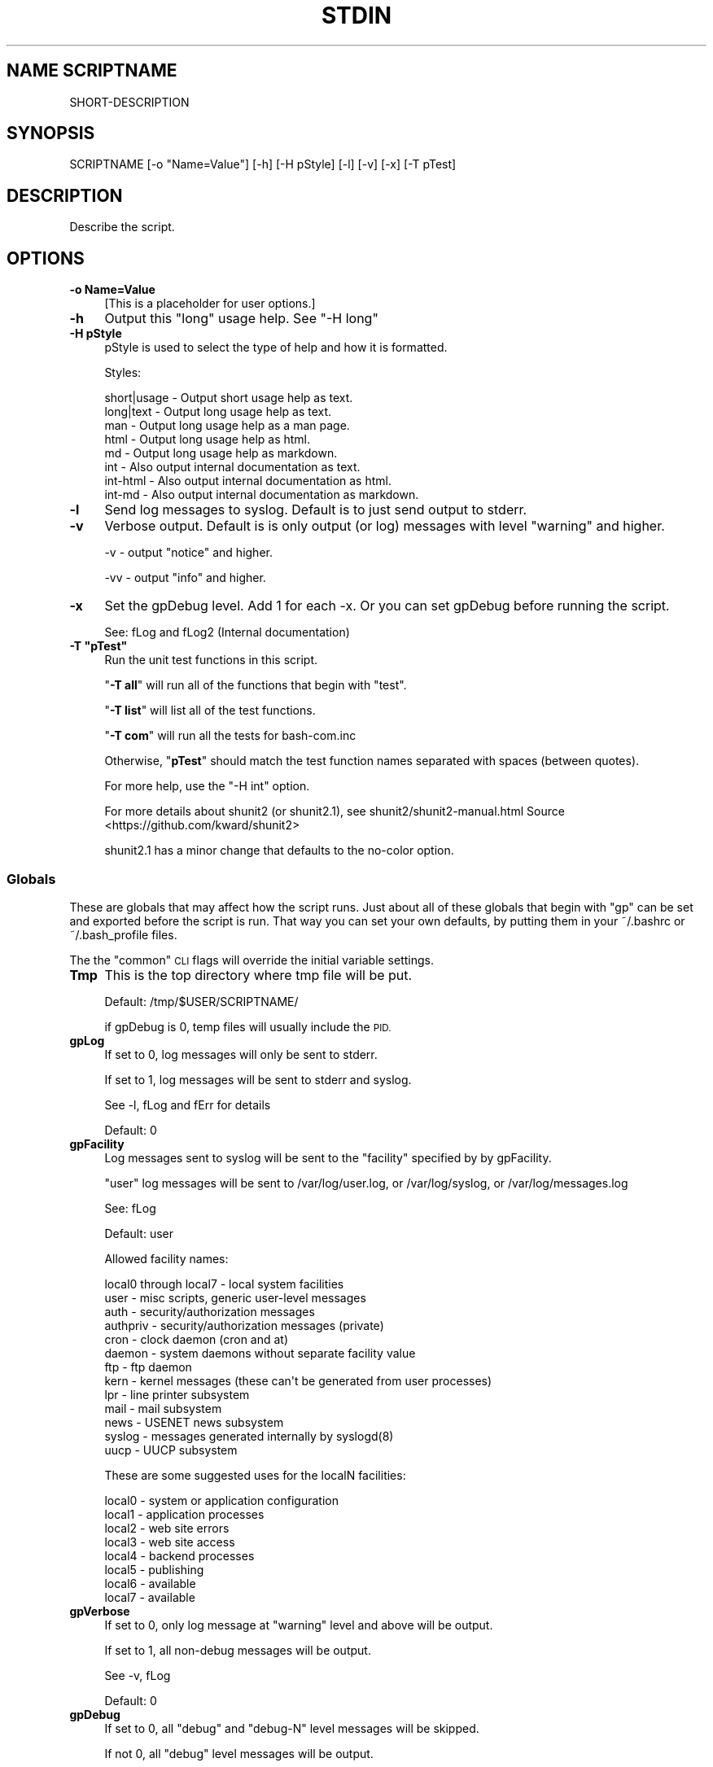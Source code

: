 .\" Automatically generated by Pod::Man 4.14 (Pod::Simple 3.40)
.\"
.\" Standard preamble:
.\" ========================================================================
.de Sp \" Vertical space (when we can't use .PP)
.if t .sp .5v
.if n .sp
..
.de Vb \" Begin verbatim text
.ft CW
.nf
.ne \\$1
..
.de Ve \" End verbatim text
.ft R
.fi
..
.\" Set up some character translations and predefined strings.  \*(-- will
.\" give an unbreakable dash, \*(PI will give pi, \*(L" will give a left
.\" double quote, and \*(R" will give a right double quote.  \*(C+ will
.\" give a nicer C++.  Capital omega is used to do unbreakable dashes and
.\" therefore won't be available.  \*(C` and \*(C' expand to `' in nroff,
.\" nothing in troff, for use with C<>.
.tr \(*W-
.ds C+ C\v'-.1v'\h'-1p'\s-2+\h'-1p'+\s0\v'.1v'\h'-1p'
.ie n \{\
.    ds -- \(*W-
.    ds PI pi
.    if (\n(.H=4u)&(1m=24u) .ds -- \(*W\h'-12u'\(*W\h'-12u'-\" diablo 10 pitch
.    if (\n(.H=4u)&(1m=20u) .ds -- \(*W\h'-12u'\(*W\h'-8u'-\"  diablo 12 pitch
.    ds L" ""
.    ds R" ""
.    ds C` ""
.    ds C' ""
'br\}
.el\{\
.    ds -- \|\(em\|
.    ds PI \(*p
.    ds L" ``
.    ds R" ''
.    ds C`
.    ds C'
'br\}
.\"
.\" Escape single quotes in literal strings from groff's Unicode transform.
.ie \n(.g .ds Aq \(aq
.el       .ds Aq '
.\"
.\" If the F register is >0, we'll generate index entries on stderr for
.\" titles (.TH), headers (.SH), subsections (.SS), items (.Ip), and index
.\" entries marked with X<> in POD.  Of course, you'll have to process the
.\" output yourself in some meaningful fashion.
.\"
.\" Avoid warning from groff about undefined register 'F'.
.de IX
..
.nr rF 0
.if \n(.g .if rF .nr rF 1
.if (\n(rF:(\n(.g==0)) \{\
.    if \nF \{\
.        de IX
.        tm Index:\\$1\t\\n%\t"\\$2"
..
.        if !\nF==2 \{\
.            nr % 0
.            nr F 2
.        \}
.    \}
.\}
.rr rF
.\"
.\" Accent mark definitions (@(#)ms.acc 1.5 88/02/08 SMI; from UCB 4.2).
.\" Fear.  Run.  Save yourself.  No user-serviceable parts.
.    \" fudge factors for nroff and troff
.if n \{\
.    ds #H 0
.    ds #V .8m
.    ds #F .3m
.    ds #[ \f1
.    ds #] \fP
.\}
.if t \{\
.    ds #H ((1u-(\\\\n(.fu%2u))*.13m)
.    ds #V .6m
.    ds #F 0
.    ds #[ \&
.    ds #] \&
.\}
.    \" simple accents for nroff and troff
.if n \{\
.    ds ' \&
.    ds ` \&
.    ds ^ \&
.    ds , \&
.    ds ~ ~
.    ds /
.\}
.if t \{\
.    ds ' \\k:\h'-(\\n(.wu*8/10-\*(#H)'\'\h"|\\n:u"
.    ds ` \\k:\h'-(\\n(.wu*8/10-\*(#H)'\`\h'|\\n:u'
.    ds ^ \\k:\h'-(\\n(.wu*10/11-\*(#H)'^\h'|\\n:u'
.    ds , \\k:\h'-(\\n(.wu*8/10)',\h'|\\n:u'
.    ds ~ \\k:\h'-(\\n(.wu-\*(#H-.1m)'~\h'|\\n:u'
.    ds / \\k:\h'-(\\n(.wu*8/10-\*(#H)'\z\(sl\h'|\\n:u'
.\}
.    \" troff and (daisy-wheel) nroff accents
.ds : \\k:\h'-(\\n(.wu*8/10-\*(#H+.1m+\*(#F)'\v'-\*(#V'\z.\h'.2m+\*(#F'.\h'|\\n:u'\v'\*(#V'
.ds 8 \h'\*(#H'\(*b\h'-\*(#H'
.ds o \\k:\h'-(\\n(.wu+\w'\(de'u-\*(#H)/2u'\v'-.3n'\*(#[\z\(de\v'.3n'\h'|\\n:u'\*(#]
.ds d- \h'\*(#H'\(pd\h'-\w'~'u'\v'-.25m'\f2\(hy\fP\v'.25m'\h'-\*(#H'
.ds D- D\\k:\h'-\w'D'u'\v'-.11m'\z\(hy\v'.11m'\h'|\\n:u'
.ds th \*(#[\v'.3m'\s+1I\s-1\v'-.3m'\h'-(\w'I'u*2/3)'\s-1o\s+1\*(#]
.ds Th \*(#[\s+2I\s-2\h'-\w'I'u*3/5'\v'-.3m'o\v'.3m'\*(#]
.ds ae a\h'-(\w'a'u*4/10)'e
.ds Ae A\h'-(\w'A'u*4/10)'E
.    \" corrections for vroff
.if v .ds ~ \\k:\h'-(\\n(.wu*9/10-\*(#H)'\s-2\u~\d\s+2\h'|\\n:u'
.if v .ds ^ \\k:\h'-(\\n(.wu*10/11-\*(#H)'\v'-.4m'^\v'.4m'\h'|\\n:u'
.    \" for low resolution devices (crt and lpr)
.if \n(.H>23 .if \n(.V>19 \
\{\
.    ds : e
.    ds 8 ss
.    ds o a
.    ds d- d\h'-1'\(ga
.    ds D- D\h'-1'\(hy
.    ds th \o'bp'
.    ds Th \o'LP'
.    ds ae ae
.    ds Ae AE
.\}
.rm #[ #] #H #V #F C
.\" ========================================================================
.\"
.IX Title "STDIN 1"
.TH STDIN 1 "2022-12-20" "perl v5.32.1" "User Contributed Perl Documentation"
.\" For nroff, turn off justification.  Always turn off hyphenation; it makes
.\" way too many mistakes in technical documents.
.if n .ad l
.nh
.SH "NAME SCRIPTNAME"
.IX Header "NAME SCRIPTNAME"
SHORT-DESCRIPTION
.SH "SYNOPSIS"
.IX Header "SYNOPSIS"
.Vb 1
\&        SCRIPTNAME [\-o "Name=Value"] [\-h] [\-H pStyle] [\-l] [\-v] [\-x] [\-T pTest]
.Ve
.SH "DESCRIPTION"
.IX Header "DESCRIPTION"
Describe the script.
.SH "OPTIONS"
.IX Header "OPTIONS"
.IP "\fB\-o Name=Value\fR" 4
.IX Item "-o Name=Value"
[This is a placeholder for user options.]
.IP "\fB\-h\fR" 4
.IX Item "-h"
Output this \*(L"long\*(R" usage help. See \*(L"\-H long\*(R"
.IP "\fB\-H pStyle\fR" 4
.IX Item "-H pStyle"
pStyle is used to select the type of help and how it is formatted.
.Sp
Styles:
.Sp
.Vb 8
\&    short|usage \- Output short usage help as text.
\&    long|text   \- Output long usage help as text.
\&    man         \- Output long usage help as a man page.
\&    html        \- Output long usage help as html.
\&    md          \- Output long usage help as markdown.
\&    int         \- Also output internal documentation as text.
\&    int\-html    \- Also output internal documentation as html.
\&    int\-md      \- Also output internal documentation as markdown.
.Ve
.IP "\fB\-l\fR" 4
.IX Item "-l"
Send log messages to syslog. Default is to just send output to stderr.
.IP "\fB\-v\fR" 4
.IX Item "-v"
Verbose output. Default is is only output (or log) messages with
level \*(L"warning\*(R" and higher.
.Sp
\&\-v \- output \*(L"notice\*(R" and higher.
.Sp
\&\-vv \- output \*(L"info\*(R" and higher.
.IP "\fB\-x\fR" 4
.IX Item "-x"
Set the gpDebug level. Add 1 for each \-x.
Or you can set gpDebug before running the script.
.Sp
See: fLog and fLog2 (Internal documentation)
.ie n .IP "\fB\-T ""pTest""\fR" 4
.el .IP "\fB\-T ``pTest''\fR" 4
.IX Item "-T pTest"
Run the unit test functions in this script.
.Sp
"\fB\-T all\fR\*(L" will run all of the functions that begin with \*(R"test".
.Sp
"\fB\-T list\fR" will list all of the test functions.
.Sp
"\fB\-T com\fR" will run all the tests for bash\-com.inc
.Sp
Otherwise, "\fBpTest\fR" should match the test function names separated
with spaces (between quotes).
.Sp
For more help, use the \*(L"\-H int\*(R" option.
.Sp
For more details about shunit2 (or shunit2.1), see
shunit2/shunit2\-manual.html Source <https://github.com/kward/shunit2>
.Sp
shunit2.1 has a minor change that defaults to the no-color option.
.SS "Globals"
.IX Subsection "Globals"
These are globals that may affect how the script runs. Just about all
of these globals that begin with \*(L"gp\*(R" can be set and exported before
the script is run. That way you can set your own defaults, by putting
them in your ~/.bashrc or ~/.bash_profile files.
.PP
The the \*(L"common\*(R" \s-1CLI\s0 flags will override the initial variable settings.
.IP "\fBTmp\fR" 4
.IX Item "Tmp"
This is the top directory where tmp file will be put.
.Sp
Default: /tmp/$USER/SCRIPTNAME/
.Sp
if gpDebug is 0, temp files will usually include the \s-1PID.\s0
.IP "\fBgpLog\fR" 4
.IX Item "gpLog"
If set to 0, log messages will only be sent to stderr.
.Sp
If set to 1, log messages will be sent to stderr and syslog.
.Sp
See \-l, fLog and fErr for details
.Sp
Default: 0
.IP "\fBgpFacility\fR" 4
.IX Item "gpFacility"
Log messages sent to syslog will be sent to the \*(L"facility\*(R" specified
by by gpFacility.
.Sp
\&\*(L"user\*(R" log messages will be sent to /var/log/user.log, or
/var/log/syslog, or /var/log/messages.log
.Sp
See: fLog
.Sp
Default: user
.Sp
Allowed facility names:
.Sp
.Vb 10
\& local0 through local7 \- local system facilities
\& user \- misc scripts, generic user\-level messages
\& auth \- security/authorization messages
\& authpriv \- security/authorization messages (private)
\& cron \- clock daemon (cron and at)
\& daemon \- system daemons without separate facility value
\& ftp \- ftp daemon
\& kern \- kernel  messages  (these  can\*(Aqt be generated from user processes)
\& lpr \- line printer subsystem
\& mail \- mail subsystem
\& news \- USENET news subsystem
\& syslog \- messages generated internally by syslogd(8)
\& uucp \- UUCP subsystem
.Ve
.Sp
These are some suggested uses for the localN facilities:
.Sp
.Vb 8
\& local0 \- system or application configuration
\& local1 \- application processes
\& local2 \- web site errors
\& local3 \- web site access
\& local4 \- backend processes
\& local5 \- publishing
\& local6 \- available
\& local7 \- available
.Ve
.IP "\fBgpVerbose\fR" 4
.IX Item "gpVerbose"
If set to 0, only log message at \*(L"warning\*(R" level and above will be output.
.Sp
If set to 1, all non-debug messages will be output.
.Sp
See \-v, fLog
.Sp
Default: 0
.IP "\fBgpDebug\fR" 4
.IX Item "gpDebug"
If set to 0, all \*(L"debug\*(R" and \*(L"debug-N\*(R" level messages will be skipped.
.Sp
If not 0, all \*(L"debug\*(R" level messages will be output.
.Sp
Or if \*(L"debug-N\*(R" level is used, then if gpDebug is <= N, then the
log message will be output, otherwise it is skipped.
.Sp
See \-x
.SH "RETURN VALUE"
.IX Header "RETURN VALUE"
[What the program or function returns if successful.]
.SH "ERRORS"
.IX Header "ERRORS"
Fatal Error:
.PP
Warning:
.PP
Many error messages may describe where the error is located, with the
following log message format:
.PP
.Vb 1
\& Program: PID NNNN: Message [LINE](ErrNo)
.Ve
.SH "EXAMPLES"
.IX Header "EXAMPLES"
.SH "ENVIRONMENT"
.IX Header "ENVIRONMENT"
See Globals section for details.
.PP
\&\s-1HOME, USER,\s0 Tmp, gpLog, gpFacility, gpVerbose, gpDebug
.SH "SEE ALSO"
.IX Header "SEE ALSO"
shunit2.1
bash\-com.inc
bash\-com.test
.SH "CAVEATS"
.IX Header "CAVEATS"
[Things to take special care with; sometimes called \s-1WARNINGS.\s0]
.SH "DIAGNOSTICS"
.IX Header "DIAGNOSTICS"
To verify the script is internally \s-1OK,\s0 run: \s-1SCRIPTNAME\s0 \-T all
.SH "BUGS"
.IX Header "BUGS"
[Things that are broken or just don't work quite right.]
.SH "RESTRICTIONS"
.IX Header "RESTRICTIONS"
[Bugs you don't plan to fix :\-)]
.SH "AUTHOR"
.IX Header "AUTHOR"
\&\s-1NAME\s0
.SH "HISTORY"
.IX Header "HISTORY"
GPLv3 (c) Copyright 2021 by \s-1COMPANY\s0
.PP
\&\f(CW$Revision: 1.11 $ \f(CW$Date: 2022/12/20 01:56:59 $ \s-1GMT\s0
